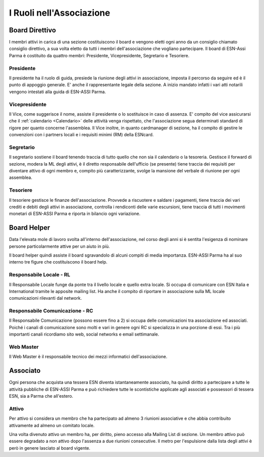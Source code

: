 ********************************************************************************
I Ruoli nell'Associazione
********************************************************************************

..  image:: img/board.jpg
..   :height: 500px
..   :width: 394 px
   :scale: 50%
   :alt: img
   :align: center

Board Direttivo
================================================================================

I membri attivi in carica di una sezione costituiscono il board e vengono eletti
ogni anno da un consiglio chiamato consiglio direttivo, a sua volta eletto da
tutti i membri dell'associazione che vogliano partecipare.
Il board di ESN-Assi Parma è costituito da quattro membri: Presidente,
Vicepresidente, Segretario e Tesoriere.

Presidente
--------------------------------------------------------------------------------

Il presidente ha il ruolo di guida, presiede la riunione
degli attivi in associazione, imposta il percorso da seguire ed è il punto di
appoggio generale.
E' anche il rappresentante legale della sezione. A inizio mandato infatti i vari
atti notarili vengono intestati alla guida di ESN-ASSI Parma.

Vicepresidente
--------------------------------------------------------------------------------

Il Vice, come suggerisce il nome, assiste il presidente o lo sostituisce in
caso di assenza. E' compito del vice assicurarsi che il :ref:`calendario <Calendario>`
delle attività venga rispettato, che l'associazione segua determinati standard
di rigore per quanto concerne l'assemblea.
Il Vice inoltre, in quanto cardmanager di sezione, ha il compito di
gestire le convenzioni con i partners locali e i requisiti minimi (RM) della
ESNcard.

Segretario
--------------------------------------------------------------------------------

Il segretario sostiene il board tenendo traccia di tutto quello che non sia il
calendario o la tesoreria. Gestisce il forward di sezione, modera la ML
degli attivi, è il diretto responsabile dell'ufficio (se presente) tiene traccia
dei requisiti per diventare attivo di ogni membro e, compito più caratterizzante,
svolge la mansione del verbale di riunione per ogni assemblea.

Tesoriere
--------------------------------------------------------------------------------

Il tesoriere gestisce le finanze dell'associazione.
Provvede a riscuotere e saldare i pagamenti, tiene traccia dei vari crediti e
debiti degli attivi in associazione, controlla i rendiconti delle varie escursioni,
tiene traccia di tutti i movimenti monetari di ESN-ASSI Parma e riporta in bilancio
ogni variazione.

Board Helper
================================================================================

Data l'elevata mole di lavoro svolta all'interno dell'associazione, nel corso
degli anni si è sentita l'esigenza di nominare persone particolarmente attive
per un aiuto in più.

Il board helper quindi assiste il board sgravandolo di alcuni compiti di media
importanza. ESN-ASSI Parma ha al suo interno tre figure che costituiscono il board
help.

Responsabile Locale - RL
--------------------------------------------------------------------------------

Il Responsabile Locale funge da ponte tra il livello locale e quello extra locale.
Si occupa di comunicare con ESN Italia e International tramite le apposite mailing
list. Ha anche il compito di riportare in associazione sulla ML locale comunicazioni
rilevanti dal network.

Responsabile Comunicazione - RC
--------------------------------------------------------------------------------

Il Responsabile Comunicazione (possono essere fino a 2) si occupa delle comunicazioni
tra associazione ed associati. Poiché i canali di comunicazione sono molti e vari
in genere ogni RC si specializza in una porzione di essi. Tra i più importanti
canali ricordiamo sito web, social networks e email settimanale.

Web Master
--------------------------------------------------------------------------------

Il Web Master è il responsabile tecnico dei mezzi informatici dell'associazione.

Associato
================================================================================

Ogni persona che acquista una tessera ESN diventa istantaneamente associato, ha
quindi diritto a partecipare a tutte le attività pubbliche di ESN-ASSI Parma e
può richiedere tutte le scontistiche applicate agli associati e possessori di
tessera ESN, sia a Parma che all'estero.

Attivo
--------------------------------------------------------------------------------

Per attivo si considera un membro che ha partecipato ad almeno
3 riunioni associative e che abbia contribuito attivamente ad almeno un
comitato locale.

Una volta divenuto attivo un membro ha, per diritto, pieno accesso alla Mailing
List di sezione. Un membro attivo può essere degradato a non attivo dopo l'assenza
a due riunioni consecutive. Il metro per l'espulsione dalla lista degli attivi
è però in genere lasciato al board vigente.
